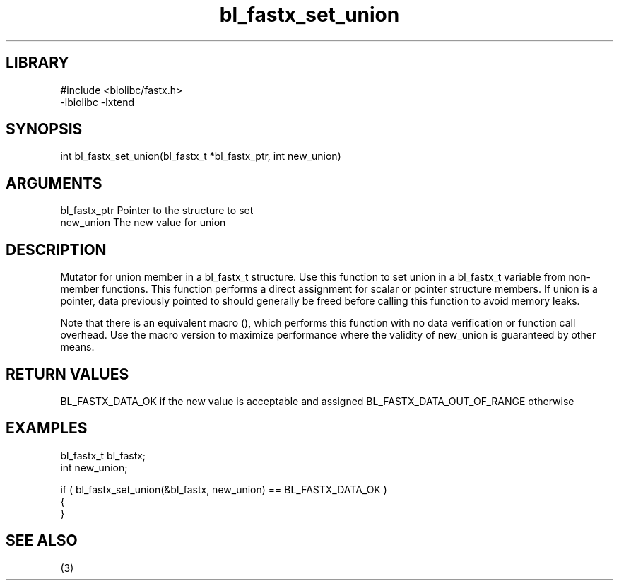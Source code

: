 \" Generated by c2man from bl_fastx_set_union.c
.TH bl_fastx_set_union 3

.SH LIBRARY
\" Indicate #includes, library name, -L and -l flags
.nf
.na
#include <biolibc/fastx.h>
-lbiolibc -lxtend
.ad
.fi

\" Convention:
\" Underline anything that is typed verbatim - commands, etc.
.SH SYNOPSIS
.PP
int     bl_fastx_set_union(bl_fastx_t *bl_fastx_ptr, int new_union)

.SH ARGUMENTS
.nf
.na
bl_fastx_ptr    Pointer to the structure to set
new_union       The new value for union
.ad
.fi

.SH DESCRIPTION

Mutator for union member in a bl_fastx_t structure.
Use this function to set union in a bl_fastx_t variable
from non-member functions.  This function performs a direct
assignment for scalar or pointer structure members.  If
union is a pointer, data previously pointed to should
generally be freed before calling this function to avoid memory
leaks.

Note that there is an equivalent macro (), which performs
this function with no data verification or function call overhead.
Use the macro version to maximize performance where the validity
of new_union is guaranteed by other means.

.SH RETURN VALUES

BL_FASTX_DATA_OK if the new value is acceptable and assigned
BL_FASTX_DATA_OUT_OF_RANGE otherwise

.SH EXAMPLES
.nf
.na

bl_fastx_t      bl_fastx;
int             new_union;

if ( bl_fastx_set_union(&bl_fastx, new_union) == BL_FASTX_DATA_OK )
{
}
.ad
.fi

.SH SEE ALSO

(3)

